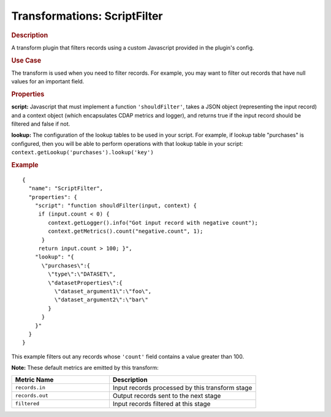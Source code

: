 .. meta::
    :author: Cask Data, Inc.
    :copyright: Copyright © 2015 Cask Data, Inc.

.. _included-apps-etl-plugins-transformations-scriptfilter:

===============================
Transformations: ScriptFilter
===============================

.. rubric:: Description

A transform plugin that filters records using a custom Javascript provided in the plugin's config.

.. rubric:: Use Case

The transform is used when you need to filter records. For example, you may want to filter
out records that have null values for an important field.

.. rubric:: Properties

**script:** Javascript that must implement a function ``'shouldFilter'``, takes a
JSON object (representing the input record) and a context object (which encapsulates CDAP metrics and logger),
and returns true if the input record should be filtered and false if not.

**lookup:** The configuration of the lookup tables to be used in your script.
For example, if lookup table "purchases" is configured, then you will be able to perform
operations with that lookup table in your script: ``context.getLookup('purchases').lookup('key')``

.. rubric:: Example

::

  {
    "name": "ScriptFilter",
    "properties": {
      "script": "function shouldFilter(input, context) {
       if (input.count < 0) {
          context.getLogger().info("Got input record with negative count");
          context.getMetrics().count("negative.count", 1);
        }
       return input.count > 100; }",
      "lookup": "{
        \"purchases\":{
          \"type\":\"DATASET\",
          \"datasetProperties\":{
            \"dataset_argument1\":\"foo\",
            \"dataset_argument2\":\"bar\"
          }
        }
      }"
    }
  }

This example filters out any records whose ``'count'`` field contains a value greater than 100.

**Note:** These default metrics are emitted by this transform:

.. csv-table::
   :header: "Metric Name","Description"
   :widths: 40,60

   "``records.in``","Input records processed by this transform stage"
   "``records.out``","Output records sent to the next stage"
   "``filtered``","Input records filtered at this stage"
